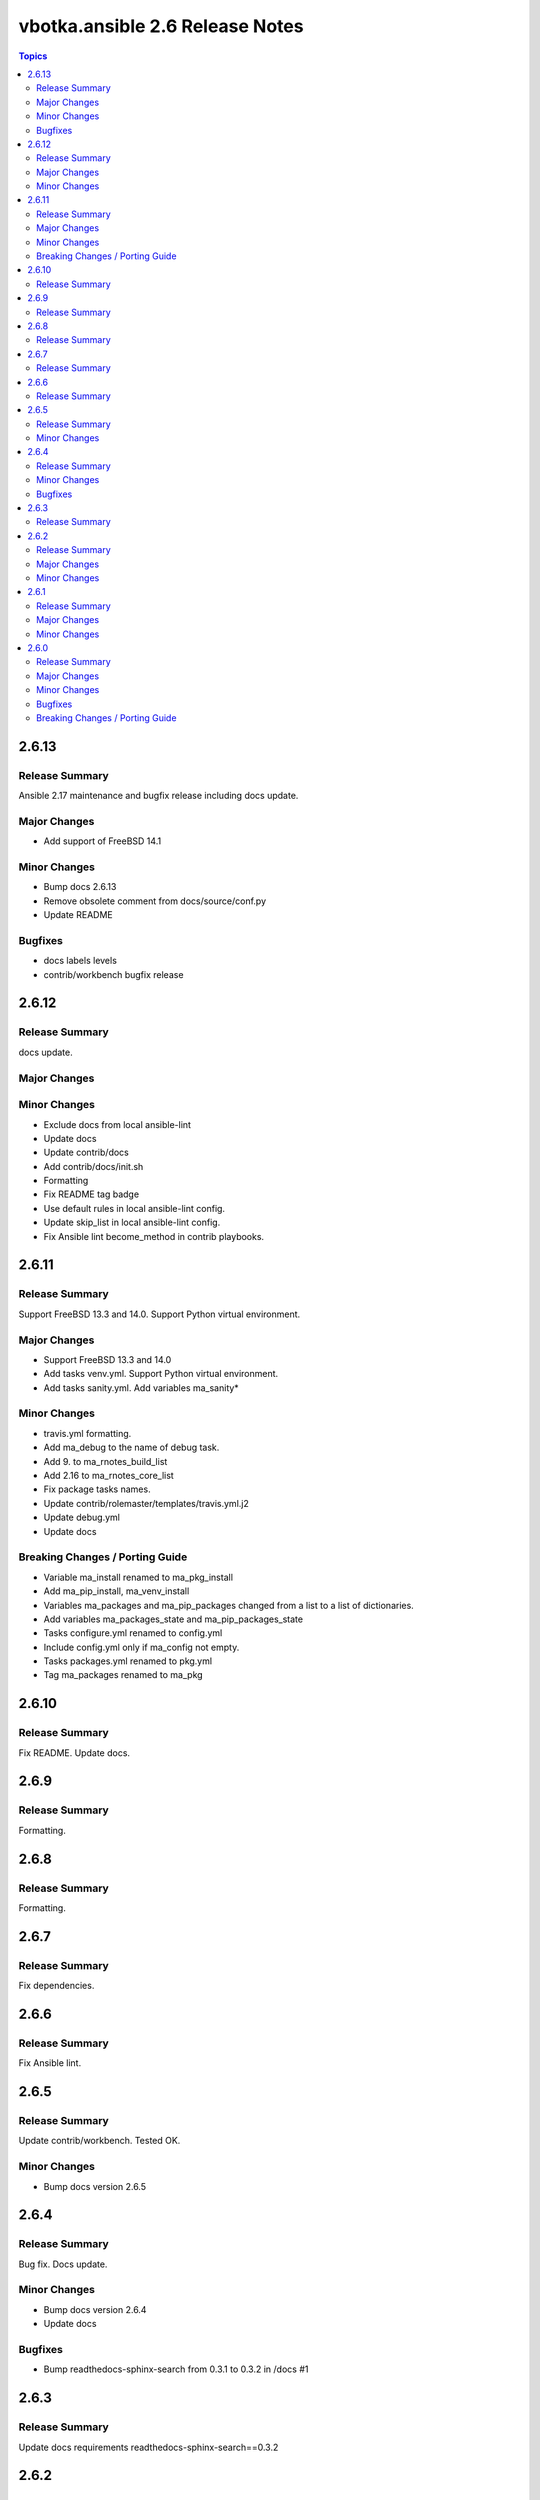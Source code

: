 ================================
vbotka.ansible 2.6 Release Notes
================================

.. contents:: Topics


2.6.13
======

Release Summary
---------------
Ansible 2.17 maintenance and bugfix release including docs update.

Major Changes
-------------
* Add support of FreeBSD 14.1

Minor Changes
-------------
* Bump docs 2.6.13
* Remove obsolete comment from docs/source/conf.py
* Update README

Bugfixes
--------
* docs labels levels
* contrib/workbench bugfix release


2.6.12
======

Release Summary
---------------
docs update.

Major Changes
-------------

Minor Changes
-------------
* Exclude docs from local ansible-lint
* Update docs
* Update contrib/docs
* Add contrib/docs/init.sh
* Formatting
* Fix README tag badge
* Use default rules in local ansible-lint config.
* Update skip_list in local ansible-lint config.
* Fix Ansible lint become_method in contrib playbooks.


2.6.11
======

Release Summary
---------------
Support FreeBSD 13.3 and 14.0. Support Python virtual environment.

Major Changes
-------------
* Support FreeBSD 13.3 and 14.0
* Add tasks venv.yml. Support Python virtual environment.
* Add tasks sanity.yml. Add variables ma_sanity*

Minor Changes
-------------
* travis.yml formatting.
* Add ma_debug to the name of debug task.
* Add 9. to ma_rnotes_build_list
* Add 2.16 to ma_rnotes_core_list
* Fix package tasks names.
* Update contrib/rolemaster/templates/travis.yml.j2
* Update debug.yml
* Update docs

Breaking Changes / Porting Guide
--------------------------------
* Variable ma_install renamed to ma_pkg_install
* Add ma_pip_install, ma_venv_install
* Variables ma_packages and ma_pip_packages changed from a list to a
  list of dictionaries.
* Add variables ma_packages_state and ma_pip_packages_state
* Tasks configure.yml renamed to config.yml
* Include config.yml only if ma_config not empty.
* Tasks packages.yml renamed to pkg.yml
* Tag ma_packages renamed to ma_pkg


2.6.10
======

Release Summary
---------------
Fix README. Update docs.


2.6.9
=====

Release Summary
---------------
Formatting.


2.6.8
=====

Release Summary
---------------
Formatting.


2.6.7
=====

Release Summary
---------------
Fix dependencies.


2.6.6
=====

Release Summary
---------------
Fix Ansible lint.


2.6.5
=====

Release Summary
---------------
Update contrib/workbench. Tested OK.

Minor Changes
-------------
* Bump docs version 2.6.5


2.6.4
=====

Release Summary
---------------
Bug fix. Docs update.

Minor Changes
-------------
* Bump docs version 2.6.4
* Update docs

Bugfixes
--------
* Bump readthedocs-sphinx-search from 0.3.1 to 0.3.2 in /docs #1


2.6.3
=====

Release Summary
---------------
Update docs requirements readthedocs-sphinx-search==0.3.2


2.6.2
=====

Release Summary
---------------
Update documentation.

Major Changes
-------------

Minor Changes
-------------
* Bump docs version 2.6.2
* Update docs


2.6.1
=====

Release Summary
---------------
Update documentation.

Major Changes
-------------

Minor Changes
-------------
* Bump docs version 2.6.1
* Update docs
* Update README
* Update tasks/vars. Use ansible_parent_role_paths instead of
  role_path


2.6.0
=====

Release Summary
---------------
Ansible 2.16 update

Major Changes
-------------
- Supported FreeBSD: 12.4, 13.2, 14.0
- Supported Ubuntu: focal, jammy, lunar, mantic

Minor Changes
-------------

Bugfixes
--------

Breaking Changes / Porting Guide
--------------------------------

